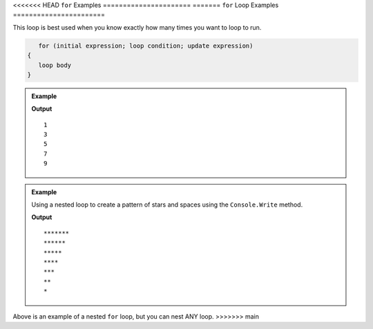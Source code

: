 .. _for-loop-examples:

<<<<<<< HEAD
``for`` Examples
======================
=======
``for`` Loop Examples
=======================

This loop is best used when you know exactly how many times you want to loop to run.  

.. sourcecode:: csharp

      for (initial expression; loop condition; update expression) 
   {
      loop body
   }

.. admonition:: Example

   .. sourcecode:: csharp
      :linenos:
      
      int[] nums = new int[] { 1, 2, 3, 4, 5, 6, 7, 8, 9 };

      for(int i = 0; i < nums.Length; i += 2)
      {
         Console.WriteLine(nums[i]);
      }

   **Output**

   ::

      1
      3
      5
      7
      9

      
.. index::
   single: nested loop;

.. admonition:: Example

   Using a nested loop to create a pattern of stars and spaces using the ``Console.Write`` method.

   .. sourcecode:: csharp
      :linenos:
      
      int star;
      int space;
        
      for(star = 0; star <= 6; star++) 
      {
         for(space = 1 ; space <= 7-star; space++) 
         {
            Console.Write("*");
         }
           
         Console.Write("\n"); 
      }

   **Output**

   ::

      *******
      ******
      *****
      ****
      ***
      **
      *

Above is an example of a nested ``for`` loop, but you can nest ANY loop.
>>>>>>> main
